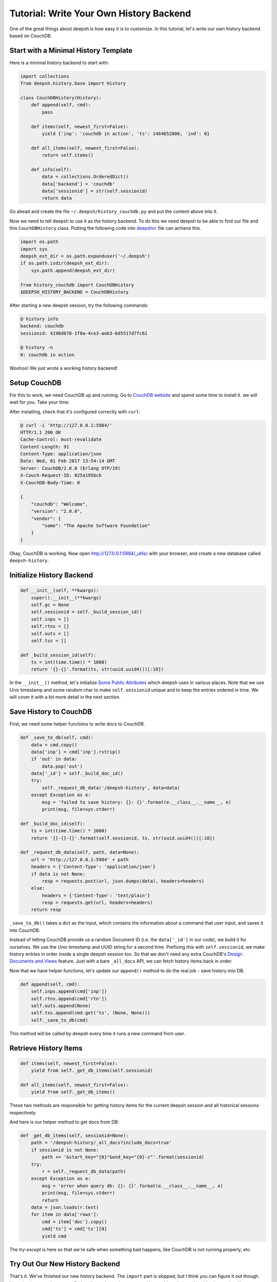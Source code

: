 .. _tutorial_history_backend:

****************************************
Tutorial: Write Your Own History Backend
****************************************

One of the great things about deepsh is how easy it is to customize. In
this tutorial, let's write our own history backend based on CouchDB.


Start with a Minimal History Template
=====================================

Here is a minimal history backend to start with:

.. code-block:: python

    import collections
    from deepsh.history.base import History

    class CouchDBHistory(History):
        def append(self, cmd):
            pass

        def items(self, newest_first=False):
            yield {'inp': 'couchdb in action', 'ts': 1464652800, 'ind': 0}

        def all_items(self, newest_first=False):
            return self.items()

        def info(self):
            data = collections.OrderedDict()
            data['backend'] = 'couchdb'
            data['sessionid'] = str(self.sessionid)
            return data

Go ahead and create the file ``~/.deepsh/history_couchdb.py`` and put the
content above into it.

Now we need to tell deepsh to use it as the history backend. To do this
we need deepsh to be able to find our file and this ``CouchDBHistory`` class.
Putting the following code into `deepshrc <deepshrc.rst>`_ file can achieve this.

.. code-block:: none

    import os.path
    import sys
    deepsh_ext_dir = os.path.expanduser('~/.deepsh')
    if os.path.isdir(deepsh_ext_dir):
        sys.path.append(deepsh_ext_dir)

    from history_couchdb import CouchDBHistory
    $DEEPSH_HISTORY_BACKEND = CouchDBHistory

After starting a new deepsh session, try the following commands:

.. code-block:: none

    @ history info
    backend: couchdb
    sessionid: 4198d678-1f0a-4ce3-aeb3-6d5517d7fc61

    @ history -n
    0: couchdb in action

Woohoo! We just wrote a working history backend!


Setup CouchDB
=============

For this to work, we need CouchDB up and running. Go to
`CouchDB website <http://couchdb.apache.org/>`_ and spend some time to
install it. we will wait for you. Take your time.

After installing, check that it's configured correctly with ``curl``:

.. code-block:: none

    @ curl -i 'http://127.0.0.1:5984/'
    HTTP/1.1 200 OK
    Cache-Control: must-revalidate
    Content-Length: 91
    Content-Type: application/json
    Date: Wed, 01 Feb 2017 13:54:14 GMT
    Server: CouchDB/2.0.0 (Erlang OTP/19)
    X-Couch-Request-ID: 025a195bcb
    X-CouchDB-Body-Time: 0

    {
        "couchdb": "Welcome",
        "version": "2.0.0",
        "vendor": {
            "name": "The Apache Software Foundation"
        }
    }

Okay, CouchDB is working. Now open `<http://127.0.0.1:5984/_utils/>`_ with
your browser, and create a new database called ``deepsh-history``.


Initialize History Backend
==========================

.. code-block:: python

    def __init__(self, **kwargs):
        super().__init__(**kwargs)
        self.gc = None
        self.sessionid = self._build_session_id()
        self.inps = []
        self.rtns = []
        self.outs = []
        self.tss = []

    def _build_session_id(self):
        ts = int(time.time() * 1000)
        return '{}-{}'.format(ts, str(uuid.uuid4())[:18])

In the ``__init__()`` method, let's initialize
`Some Public Attributes <api/history/base.html#deepsh.history.base.History>`_
which deepsh uses in various places. Note that we use Unix timestamp and
some random char to make ``self.sessionid`` unique and to keep the entries
ordered in time. We will cover it with a bit more detail in the next section.


Save History to CouchDB
=======================

First, we need some helper functions to write docs to CouchDB.

.. code-block:: python

    def _save_to_db(self, cmd):
        data = cmd.copy()
        data['inp'] = cmd['inp'].rstrip()
        if 'out' in data:
            data.pop('out')
        data['_id'] = self._build_doc_id()
        try:
            self._request_db_data('/deepsh-history', data=data)
        except Exception as e:
            msg = 'failed to save history: {}: {}'.format(e.__class__.__name__, e)
            print(msg, file=sys.stderr)

    def _build_doc_id(self):
        ts = int(time.time() * 1000)
        return '{}-{}-{}'.format(self.sessionid, ts, str(uuid.uuid4())[:18])

    def _request_db_data(self, path, data=None):
        url = 'http://127.0.0.1:5984' + path
        headers = {'Content-Type': 'application/json'}
        if data is not None:
            resp = requests.post(url, json.dumps(data), headers=headers)
        else:
            headers = {'Content-Type': 'text/plain'}
            resp = requests.get(url, headers=headers)
        return resp

``_save_to_db()`` takes a dict as the input, which contains the information
about a command that user input, and saves it into CouchDB.

Instead of letting CouchDB provide us a random Document ID (i.e. the
``data['_id']`` in our code), we build it for ourselves.  We use the Unix
timestamp and UUID string for a second time. Prefixing this with
``self.sessionid``, we make history entries in order inside a single deepsh
session too. So that we don't need any extra CouchDB's
`Design Documents and Views <http://docs.couchdb.org/en/2.0.0/couchapp/ddocs.html>`_
feature. Just with a bare ``_all_docs`` API, we can fetch history items back
in order.

Now that we have helper functions, let's update our ``append()`` method
to do the real job - save history into DB.

.. code-block:: python

    def append(self, cmd):
        self.inps.append(cmd['inp'])
        self.rtns.append(cmd['rtn'])
        self.outs.append(None)
        self.tss.append(cmd.get('ts', (None, None)))
        self._save_to_db(cmd)

This method will be called by deepsh every time it runs a new command from user.


Retrieve History Items
======================

.. code-block:: python

    def items(self, newest_first=False):
        yield from self._get_db_items(self.sessionid)

    def all_items(self, newest_first=False):
        yield from self._get_db_items()

These two methods are responsible for getting history items for the current
deepsh session and all historical sessions respectively.

And here is our helper method to get docs from DB:

.. code-block:: python

    def _get_db_items(self, sessionid=None):
        path = '/deepsh-history/_all_docs?include_docs=true'
        if sessionid is not None:
            path += '&start_key="{0}"&end_key="{0}-z"'.format(sessionid)
        try:
            r = self._request_db_data(path)
        except Exception as e:
            msg = 'error when query db: {}: {}'.format(e.__class__.__name__, e)
            print(msg, file=sys.stderr)
            return
        data = json.loads(r.text)
        for item in data['rows']:
            cmd = item['doc'].copy()
            cmd['ts'] = cmd['ts'][0]
            yield cmd

The `try-except` is here so that we're safe when something bad happens, like
CouchDB is not running properly, etc.


Try Out Our New History Backend
===============================

That's it. We've finished our new history backend. The ``import`` part is
skipped, but I think you can figure it out though. Note that in our code
an extra Python library is used: ``requests``. You could easily install it
with ``pip`` or other library managers. You can find the full code here:
`<https://gist.github.com/mitnk/2d08dc60aab33d8b8b758c544b37d570>`_

Let's start a new deepsh session:

.. code-block:: none

    @ history info
    backend: couchdb
    sessionid: 1486035364166-3bb78606-dd59-4679

    @ ls
    Applications   Desktop    Documents    Downloads

    @ echo hi
    hi

Start a second deepsh session:

.. code-block:: none

    @ history info
    backend: couchdb
    sessionid: 1486035430658-6f81cd5d-b6d4-4f6a

    @ echo new
    new

    @ history show all -nt
    0:(2017-02-02 19:36) history info
    1:(2017-02-02 19:36) ls
    2:(2017-02-02 19:37) echo hi
    3:(2017-02-02 19:37) history info
    4:(2017-02-02 19:37) echo new

    @ history -nt
    0:(2017-02-02 19:37) history info
    1:(2017-02-02 19:37) echo new
    2:(2017-02-02 19:37) history show all -nt

We're not missing any history, so it looks like we're good to go!


History Garbage Collection
==========================

For the built-in history backends ``json`` and ``sqlite``, garbage collection
is triggered when deepsh is started or when the user runs ``history gc``.
History items outside of the range defined by
`$DEEPSH_HISTORY_SIZE <envvars.html#deepsh-history-size>`_ are deleted.

.. code-block:: python

    class History:
        def run_gc(self, size=None, blocking=True):
            """Run the garbage collector.

            Parameters
            ----------
            size: None or tuple of a int and a string
                Determines the size and units of what would be allowed to remain.
            blocking: bool
                If set blocking, then wait until gc action finished.
            """
            pass

The History public method ``run_gc()`` is for this purpose. Our
``CouchDBHistory`` doesn't define this method, thus it inherits from its
parent ``History``, which does nothing. We will leave the GC implementation
as an exercise.


Other History Options
=====================

There are some environment variables that can change the behavior of the
history backend. Such as `$HISTCONTROL <envvars.html#histcontrol>`_,
`$DEEPSH_HISTORY_SIZE <envvars.html#deepsh-history-size>`_,
`$DEEPSH_STORE_STDOUT <envvars.html#deepsh-store-stdout>`_, etc.

We should implement these ENVs in our CouchDB backend. Luckily, it's not a
hard thing. We'll leave the implementation of those features to you,
but you can see how it's handled for
`the sqlite backend <_modules/deepsh/history/sqlite.html#SqliteHistory>`_.


Wrap Up
=======

This is a barebones implementation but hopefully it will give you a sense
of how you can customize deepsh's history backend for your own needs!
